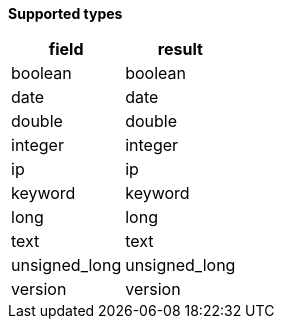 // This is generated by ESQL's AbstractFunctionTestCase. Do no edit it. See ../README.md for how to regenerate it.

*Supported types*

[%header.monospaced.styled,format=dsv,separator=|]
|===
field | result
boolean | boolean
date | date
double | double
integer | integer
ip | ip
keyword | keyword
long | long
text | text
unsigned_long | unsigned_long
version | version
|===
